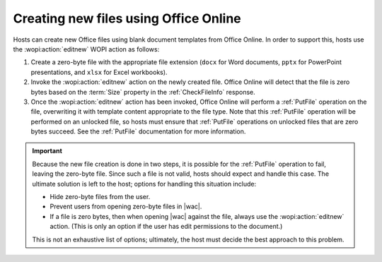 
..  _Create New:

Creating new files using Office Online
======================================

Hosts can create new Office files using blank document templates from Office Online. In order to support this, hosts use
the :wopi:action:`editnew` WOPI action as follows:

#. Create a zero-byte file with the appropriate file extension (``docx`` for Word documents, ``pptx`` for PowerPoint
   presentations, and ``xlsx`` for Excel workbooks).
#. Invoke the :wopi:action:`editnew` action on the newly created file. Office Online will detect that the file is
   zero bytes based on the :term:`Size` property in the :ref:`CheckFileInfo` response.
#. Once the :wopi:action:`editnew` action has been invoked, Office Online will perform a :ref:`PutFile` operation on
   the file, overwriting it with template content appropriate to the file type. Note that this :ref:`PutFile`
   operation will be performed on an unlocked file, so hosts must ensure that :ref:`PutFile` operations on
   unlocked files that are zero bytes succeed. See the :ref:`PutFile` documentation for more information.


..  important::

    Because the new file creation is done in two steps, it is possible for the :ref:`PutFile` operation to fail,
    leaving the zero-byte file. Since such a file is not valid, hosts should expect and handle this case. The ultimate
    solution is left to the host; options for handling this situation include:

    * Hide zero-byte files from the user.
    * Prevent users from opening zero-byte files in |wac|.
    * If a file is zero bytes, then when opening |wac| against the file, always use the :wopi:action:`editnew` action.
      (This is only an option if the user has edit permissions to the document.)

    This is not an exhaustive list of options; ultimately, the host must decide the best approach to this problem.
